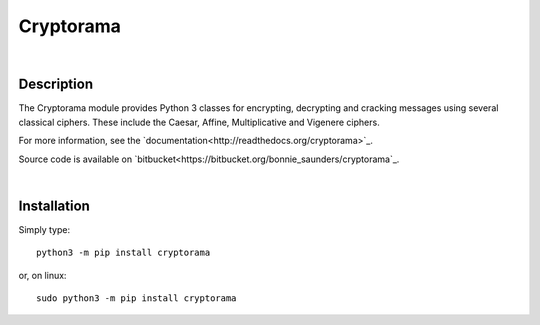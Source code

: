 Cryptorama
===========

|

Description
-----------

The Cryptorama module provides Python 3 classes for encrypting, decrypting and
cracking messages using several classical ciphers.  These include the Caesar,
Affine, Multiplicative and Vigenere ciphers.

For more information, see the `documentation<http://readthedocs.org/cryptorama>`_.

Source code is available on `bitbucket<https://bitbucket.org/bonnie_saunders/cryptorama`_.

|

Installation
------------

Simply type::

  python3 -m pip install cryptorama

or, on linux::
    
  sudo python3 -m pip install cryptorama
